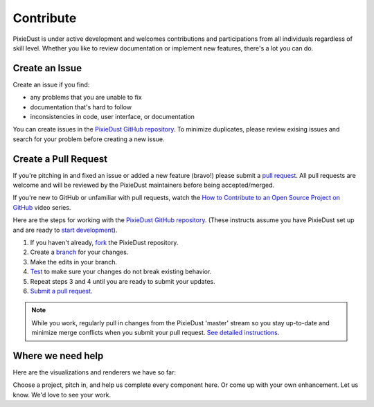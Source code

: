 Contribute
==========

PixieDust is under active development and welcomes contributions and participations from all individuals regardless of skill level. Whether you like to review documentation or implement new features, there's a lot you can do.

Create an Issue
-----------------

Create an issue if you find: 

- any problems that you are unable to fix 
- documentation that's hard to follow
- inconsistencies in code, user interface, or documentation


You can create issues in the `PixieDust GitHub repository <https://github.com/ibm-cds-labs/pixiedust/issues>`_. To minimize duplicates, please review exising issues and search for your problem before creating a new issue.  

Create a Pull Request
---------------------

If you're pitching in and fixed an issue or added a new feature (bravo!) please submit a `pull request <https://github.com/ibm-cds-labs/pixiedust/pulls>`_. All pull requests are welcome and will be reviewed by the PixieDust maintainers before being accepted/merged.

If you're new to GitHub or unfamiliar with pull requests, watch the `How to Contribute to an Open Source Project on GitHub <https://egghead.io/courses/how-to-contribute-to-an-open-source-project-on-github>`_  video series.

Here are the steps for working with the `PixieDust GitHub repository <https://github.com/ibm-cds-labs/pixiedust/issues>`_. (These instructs assume you have PixieDust set up and are ready to `start development <develop.html>`_).
 
1. If you haven't already, `fork <https://guides.github.com/activities/forking/>`_ the PixieDust repository.
2. Create a `branch <http://guides.github.com/introduction/flow/>`_ for your changes.
3. Make the edits in your branch.
4. `Test <test.html>`_ to make sure your changes do not break existing behavior.
5. Repeat steps 3 and 4 until you are ready to submit your updates.
6. `Submit a pull request <https://help.github.com/articles/creating-a-pull-request/>`_.

.. note::  While you work, regularly pull in changes from the PixieDust 'master' stream so you stay up-to-date and minimize merge conflicts when you submit your pull request. `See detailed instructions <https://help.github.com/articles/syncing-a-fork>`_. 


Where we need help
------------------

Here are the visualizations and renderers we have so far: 

.. container:: 

.. raw:: html

    <table width="96%">
    <tr>
    <td style="border-bottom: 1px solid gray;">&nbsp;</td>
    <td style="border-bottom: 1px solid gray;"><strong>Bar Chart</strong></td>
    <td style="border-bottom: 1px solid gray;"><strong>Pie Chart</strong></td>
    <td style="border-bottom: 1px solid gray;"><strong>Line Graph</strong></td>
    <td style="border-bottom: 1px solid gray;"><strong>Scatter Plot</strong></td>
     <td style="border-bottom: 1px solid gray;"><strong>Histogram</strong></td>
    <td style="border-bottom: 1px solid gray;"><strong>Map</strong></td>
    </tr>
    <tr>
    <td>matplotlib</td>
    <td><img src="_images/chmk.png"></td>
    <td><img src="_images/chmk.png"></td>
    <td><img src="_images/chmk.png"></td>
    <td><img src="_images/chmk.png"></td>
    <td><img src="_images/chmk.png"></td>
    <td><img src="_images/chmk.png"></td>
   
    </tr>
    <tr>
    <td>Seaborn</td>
    <td>&nbsp;</td>
    <td>&nbsp;</td>
    <td>&nbsp;</td>
    <td><img src="_images/chmk.png"></td>
    <td><img src="_images/chmk.png"></td>
    <td>NA</td>
   
    </tr>
    <tr>
    <td>Bokeh</td>
    <td><img src="_images/chmk.png"></td>
    <td>&nbsp;</td>
    <td><img src="_images/chmk.png"></td>
    <td><img src="_images/chmk.png"></td>
    <td><img src="_images/chmk.png"></td>
    <td>NA</td>
   
    </tr>
    <tr>
    <td>MapBox</td>
    <td>NA</td>
    <td>NA</td>
    <td>NA</td>
    <td>NA</td>
    <td>NA</td>
    <td><img src="_images/chmk.png"></td>
   
    </tr>
    <tr>
    <td>Google Maps</td>
    <td>NA</td>
    <td>NA</td>
    <td>NA</td>
    <td>NA</td>
    <td>NA</td>
    <td><img src="_images/chmk.png"></td>
    </tr>
    </table>


Choose a project, pitch in, and help us complete every component here. Or come up with your own enhancement. Let us know. We'd love to see your work.






 


